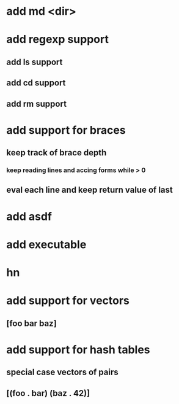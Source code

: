 * add md <dir>
* add regexp support
** add ls support
** add cd support
** add rm support
* add support for braces
** keep track of brace depth
*** keep reading lines and accing forms while > 0
** eval each line and keep return value of last
* add asdf
* add executable
* hn
* add support for vectors
** [foo bar baz]
* add support for hash tables
** special case vectors of pairs
** [(foo . bar) (baz . 42)]
